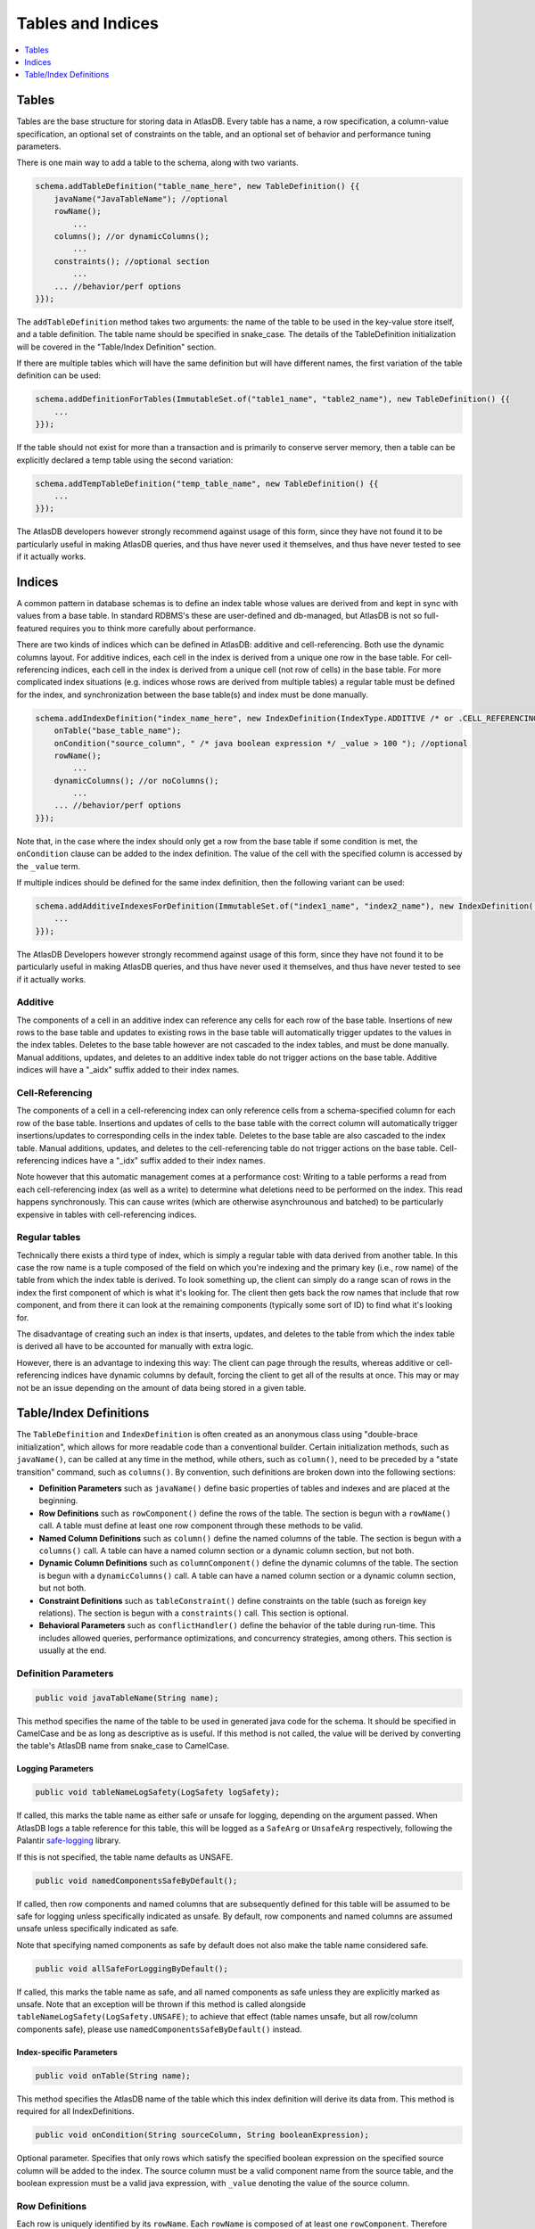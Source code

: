 .. _tables-and-indices:

==================
Tables and Indices
==================

.. contents::
   :local:
   :depth: 1

Tables
======

Tables are the base structure for storing data in AtlasDB. Every table
has a name, a row specification, a column-value specification, an
optional set of constraints on the table, and an optional set of
behavior and performance tuning parameters.

There is one main way to add a table to the schema, along with two
variants.

.. code:: java

    schema.addTableDefinition("table_name_here", new TableDefinition() {{
        javaName("JavaTableName"); //optional
        rowName();
            ...
        columns(); //or dynamicColumns();
            ...
        constraints(); //optional section
            ...
        ... //behavior/perf options
    }});

The ``addTableDefinition`` method takes two arguments: the name of the
table to be used in the key-value store itself, and a table definition.
The table name should be specified in snake\_case. The details of the
TableDefinition initialization will be covered in the "Table/Index
Definition" section.

If there are multiple tables which will have the same definition but
will have different names, the first variation of the table definition
can be used:

.. code:: java

    schema.addDefinitionForTables(ImmutableSet.of("table1_name", "table2_name"), new TableDefinition() {{
        ...
    }});

If the table should not exist for more than a transaction and is
primarily to conserve server memory, then a table can be explicitly
declared a temp table using the second variation:

.. code:: java

    schema.addTempTableDefinition("temp_table_name", new TableDefinition() {{
        ...
    }});

The AtlasDB developers however strongly recommend against usage of this
form, since they have not found it to be particularly useful in making
AtlasDB queries, and thus have never used it themselves, and thus have
never tested to see if it actually works.

Indices
=======

.. role:: strike

A common pattern in database schemas is to define an index table whose
values are derived from and kept in sync with values from a base table.
In standard RDBMS's these are user-defined and db-managed, but AtlasDB
:strike:`is not so full-featured` requires you to think more carefully
about performance.

There are two kinds of indices which can be defined in AtlasDB: additive
and cell-referencing. Both use the dynamic columns layout. For additive
indices, each cell in the index is derived from a unique one row in the
base table. For cell-referencing indices, each cell in the index is
derived from a unique cell (not row of cells) in the base table. For
more complicated index situations (e.g. indices whose rows are derived
from multiple tables) a regular table must be defined for the index, and
synchronization between the base table(s) and index must be done
manually.

.. code:: java

    schema.addIndexDefinition("index_name_here", new IndexDefinition(IndexType.ADDITIVE /* or .CELL_REFERENCING */) {{
        onTable("base_table_name");
        onCondition("source_column", " /* java boolean expression */ _value > 100 "); //optional
        rowName();
            ...
        dynamicColumns(); //or noColumns();
            ...
        ... //behavior/perf options
    }});

Note that, in the case where the index should only get a row from the
base table if some condition is met, the ``onCondition`` clause can be
added to the index definition. The value of the cell with the specified
column is accessed by the ``_value`` term.

If multiple indices should be defined for the same index definition,
then the following variant can be used:

.. code:: java

    schema.addAdditiveIndexesForDefinition(ImmutableSet.of("index1_name", "index2_name"), new IndexDefinition(...) {{
        ...
    }});

The AtlasDB Developers however strongly recommend against usage of this
form, since they have not found it to be particularly useful in making
AtlasDB queries, and thus have never used it themselves, and thus have
never tested to see if it actually works.

Additive
--------

The components of a cell in an additive index can reference any cells
for each row of the base table. Insertions of new rows to the base table
and updates to existing rows in the base table will automatically
trigger updates to the values in the index tables. Deletes to the base
table however are not cascaded to the index tables, and must be done
manually. Manual additions, updates, and deletes to an additive index
table do not trigger actions on the base table. Additive indices will
have a "\_aidx" suffix added to their index names.

Cell-Referencing
----------------

The components of a cell in a cell-referencing index can only reference
cells from a schema-specified column for each row of the base table.
Insertions and updates of cells to the base table with the correct
column will automatically trigger insertions/updates to corresponding
cells in the index table. Deletes to the base table are also cascaded to
the index table. Manual additions, updates, and deletes to the
cell-referencing table do not trigger actions on the base table.
Cell-referencing indices have a "\_idx" suffix added to their index
names.

Note however that this automatic management comes at a performance cost:
Writing to a table performs a read from each cell-referencing index (as
well as a write) to determine what deletions need to be performed on the
index. This read happens synchronously. This can cause writes (which are
otherwise asynchrounous and batched) to be particularly expensive in
tables with cell-referencing indices.

Regular tables
--------------

Technically there exists a third type of index, which is simply a
regular table with data derived from another table. In this case the row
name is a tuple composed of the field on which you're indexing and the
primary key (i.e., row name) of the table from which the index table is
derived. To look something up, the client can simply do a range scan of
rows in the index the first component of which is what it's looking for.
The client then gets back the row names that include that row component,
and from there it can look at the remaining components (typically some
sort of ID) to find what it's looking for.

The disadvantage of creating such an index is that inserts, updates, and
deletes to the table from which the index table is derived all have to
be accounted for manually with extra logic.

However, there is an advantage to indexing this way: The client can page
through the results, whereas additive or cell-referencing indices have
dynamic columns by default, forcing the client to get all of the results
at once. This may or may not be an issue depending on the amount of data
being stored in a given table.

Table/Index Definitions
=======================

The ``TableDefinition`` and ``IndexDefinition`` is often created as an
anonymous class using "double-brace initialization", which allows for
more readable code than a conventional builder. Certain initialization
methods, such as ``javaName()``, can be called at any time in the
method, while others, such as ``column()``, need to be preceded by a
"state transition" command, such as ``columns()``. By convention, such
definitions are broken down into the following sections:

-  **Definition Parameters** such as ``javaName()`` define basic
   properties of tables and indexes and are placed at the beginning.
-  **Row Definitions** such as ``rowComponent()`` define the rows of the
   table. The section is begun with a ``rowName()`` call. A table must
   define at least one row component through these methods to be valid.
-  **Named Column Definitions** such as ``column()`` define the named
   columns of the table. The section is begun with a ``columns()`` call.
   A table can have a named column section or a dynamic column section,
   but not both.
-  **Dynamic Column Definitions** such as ``columnComponent()`` define
   the dynamic columns of the table. The section is begun with a
   ``dynamicColumns()`` call. A table can have a named column section or
   a dynamic column section, but not both.
-  **Constraint Definitions** such as ``tableConstraint()`` define
   constraints on the table (such as foreign key relations). The section
   is begun with a ``constraints()`` call. This section is optional.
-  **Behavioral Parameters** such as ``conflictHandler()`` define the
   behavior of the table during run-time. This includes allowed queries,
   performance optimizations, and concurrency strategies, among others.
   This section is usually at the end.

Definition Parameters
---------------------

.. code:: java

    public void javaTableName(String name);

This method specifies the name of the table to be used in generated java
code for the schema. It should be specified in CamelCase and be as long
as descriptive as is useful. If this method is not called, the value
will be derived by converting the table's AtlasDB name from snake\_case
to CamelCase.

Logging Parameters
~~~~~~~~~~~~~~~~~~

.. code:: java

    public void tableNameLogSafety(LogSafety logSafety);

If called, this marks the table name as either safe or unsafe
for logging, depending on the argument passed. When AtlasDB logs
a table reference for this table, this will be logged as a ``SafeArg``
or ``UnsafeArg`` respectively, following the Palantir
`safe-logging <https://github.com/palantir/safe-logging>`__ library.

If this is not specified, the table name defaults as UNSAFE.

.. code:: java

    public void namedComponentsSafeByDefault();

If called, then row components and named columns that are subsequently
defined for this table will be assumed to be safe for logging unless
specifically indicated as unsafe. By default, row components and named
columns are assumed unsafe unless specifically indicated as safe.

Note that specifying named components as safe by default does not
also make the table name considered safe.

.. code:: java

    public void allSafeForLoggingByDefault();

If called, this marks the table name as safe, and all named components as
safe unless they are explicitly marked as unsafe. Note that an exception
will be thrown if this method is called alongside ``tableNameLogSafety(LogSafety.UNSAFE)``;
to achieve that effect (table names unsafe, but all row/column components safe),
please use ``namedComponentsSafeByDefault()`` instead.

Index-specific Parameters
~~~~~~~~~~~~~~~~~~~~~~~~~

.. code:: java

    public void onTable(String name);

This method specifies the AtlasDB name of the table which this index
definition will derive its data from. This method is required for all
IndexDefinitions.

.. code:: java

    public void onCondition(String sourceColumn, String booleanExpression);

Optional parameter. Specifies that only rows which satisfy the specified
boolean expression on the specified source column will be added to the
index. The source column must be a valid component name from the source
table, and the boolean expression must be a valid java expression, with
``_value`` denoting the value of the source column.

Row Definitions
---------------

Each row is uniquely identified by its ``rowName``. Each ``rowName`` is
composed of at least one ``rowComponent``. Therefore each row is
uniquely identified by the permutation of its ``rowComponent`` values.
Order matters. For example,

.. code:: java

    rowName();
        rowComponent("object_id",           ValueType.FIXED_LONG);
        rowComponent("group_id",            ValueType.VAR_LONG); partition(GROUP_PARTITIONER);
        rowComponent("fragment_version_id", ValueType.VAR_LONG);

This means that each row in this table is uniquely identified by a
3-tuple consisting of an object ID, a group ID, and a fragment version
ID.

Only the last ``rowComponent`` of a ``rowName`` can be set to
``ValueType.STRING`` or to ``ValueType.BLOB`` because values of these
types do not explicitly or implicitly track their own size. If you need
a ``rowComponent`` other than the last one to be a string or a byte
array, use ``ValueType.VAR_STRING`` or ``ValueType.SIZED_BLOB`` instead.
See the ValueTypes section for more information

.. code:: java

    public void rowComponent(String componentName, ValueType valueType, ValueByteOrder valueByteOrder = ValueByteOrder.ASCENDING);

By default, all rows are stored in ascending byte order. This means
range results are iterated in ascending order. If you need to access
rows in reverse order, then adding the ``ValueByteOrder.DESCENDING``
argument will store them in descending order instead.

.. code:: java

   public void rowComponent(String componentName, ValueType valueType, ValueByteOrder valueByteOrder, LogSafety logSafety = LogSafety.UNSAFE);

You may also identify a row component as being explicitly safe or unsafe
for logging. (If this is not specified it defaults to unsafe, or safe if
the table was set to default components as being safe.)

.. _tables-and-indices-partitioners:

Partitioners
~~~~~~~~~~~~

Each row component, after being defined, may then have a partitioner
specified on them. The partitioner is responsible for split the space of
possible values for each row component into a number of ranges. Rows are
then partitioned according to the row component ranges; rows which fall
into the same partition are stored in the same server shard. Performance
is optimized by putting rows often accessed together in the same
partition, while spreading rows equally across all partitions.

.. code:: java

    public void partition(RowNamePartitioner... partitioners);

    public ExplicitRowNamePartitioner explicit(String... componentValues);
    public ExplicitRowNamePartitioner explicit(long... componentValues);
    public UniformRowNamePartitioner uniform();

By default, all row components use ``partition(uniform())``. If however,
certain values are certain to be stored/access very often (the group ids
of the objects, in the above example), they can have partitions
explicitly created for them by specifying ``explicit(...)``. Note that
use of ``partition()`` assumes the order storage of rows; if there is no
good way to partition the rows uniformly and range requests are not
needed, then perhaps ``partitionStrategy(PartitionStrategy.HASH)`` is a
better idea for your table.

.. warning::
   The most significant component of any
   table is used by the partitioner to distribute data across the cluster.
   To avoid hot-spotting, the type of the first row component should NOT be
   a VAR\_LONG, a VAR\_SIGNED\_LONG, or a SIZED\_BLOB.

For a safe data distribution it is suggested the usage of
``hashFirstRowComponent()``:

.. code:: java

    rowName();
        hashFirstRowComponent()
        rowComponent("secondary_row_component_of_any_type", ValueType.VAR_LONG);

Table Named Columns
-------------------

For tables using the named columns layout, the column name and value
type referenced by each column is specified by a single command.

.. code:: java

    public void column(String columnName, String shortName, ValueType valueType)
    public void column(String columnName, String shortName, Class<?> protoOrPersistable, Compression compression = Compression.NONE)
    public void column(String columnName, String shortName, Class<?> protoOrPersistable, Compression compression, LogSafety logSafety = LogSafety.UNSAFE)

The column name is the name of the column that will be used in the
generated java code and table metadata. The short name is a one or two
character label which will be the actual name for the column when stored
in AtlasDB. Any ValueType may be used as the value for a column, as well
as any protobuffer class or Persistable. AtlasDB will handle serializing
and deserializing the proto/persistable to and from its byte array
representation, and will optionally also compress the byte array to save
space using the method you specify. Columns can not be overloaded with
multiple types - each ``column()`` call must contain unique column names
and short names.

Also, you may explicitly identify the name of this column to be safe or
unsafe for logging. We don't currently support having different safety
levels for the column name and the short name.
(If this is not specified it defaults to unsafe, or safe if
the table was set to default components as being safe.)

If instead you don't need a row to have multiple columns and all
table information can be encapsulated in the row components, then the
section can instead be specified with ``noColumns()``, which defines the
table to contain a single column "exists" with short name "e" and value
type VAR\_LONG (always zero).

Table Dynamic Columns
---------------------

For dynamic columns, the name-value components that make up the column
and the value type referenced by columns are specified by separate
commands.

.. code:: java

    public void columnComponent(String componentName, ValueType valueType, ValueByteOrder byteOrder = ValueByteOrder.ASCENDING)

Each column component is made up of a component name (specified in
snake\_case), a value type, and optionally a byte ordering. Column
components for dynamic columns must be primitive ValueTypes which can be
partitioned and ordered. The order of the column component calls is the
order in which the components will be stored together. Since dyanmic
columns of a row are retrieved in byte order, this means column
component ordering determines sort ordering for retrieval.

.. code:: java

    public void value(ValueType valueType)
    public void value(Class<? extends GeneratedMessage> proto, Compression compression = Compression.NONE)

Every dynamic column will also have a value associated with it, which
can be a primitive ValueType or protobuf (optionally compressed).

If values are not needed for the table, specifying
``value(ValueType.VAR_LONG)`` and ``maxValueSize(1)`` is conventional.
The max value size command is a performance hint for AtlasDB.

Index Rows and Columns
----------------------

Indices are a little more constrained in their definition than tables,
since their components must be primitive value-types derived from the
pre-existing components of a table. All index definitions also do not
get a choice between named and dynamic column types: If the index is
defined with columns, then it is dynamic; if defined without columns,
this it is named with an implicit ``noColumns()``.

Both the ``rowName()`` and ``dynamicColumns()`` sections use the same
methods to define their components:

.. code:: java

    public void componentFromRow(String componentName,
                                 ValueType valueType,
                                 ValueByteOrder byteOrder = ValueByteOrder.ASCENDING,
                                 String sourceComponentName = componentName);

    public void componentFromColumn(String componentName,
                                    ValueType valueType,
                                    ValueByteOrder byteOrder = ValueByteOrder.ASCENDING,
                                    String sourceColumnName = componentName,
                                    String codeToAccessValue);

    public void componentFromDynamicColumn(String componentName,
                                           ValueType valueType,
                                           ValueByteOrder byteOrder = ValueByteOrder.ASCENDING,
                                           String sourceComponentName = componentName);

All components define a component name, value-type, byte-order, which
defaults to ascending if unspecified, and component name of the source
row/column component, which by default is assumed to be the same as the
component name specified earlier. Note that for cell-referencing
indexes, all index components derived from columns need to reference the
same column.

For components being derived from named columns, an additional "code to
access value" argument is required. This argument allows value-type
index components to be extracted from more complicated protobuf or
serializable column components. The argument must be a valid java source
code expression, where ``_value`` is the value of the table component.

For the row definitions section, each ``componentFromRow`` call can be
succeeded by a ``partitioner()`` call, in the exact same manner as for
table rows. For more information, see the Partitioners subsection of
Table Rows.

Constraints
-----------

Sometimes the set of valid values for a table is smaller than the set of
valid values specified by just type information. In these cases, it can
be useful to explicitly express these constraints when defining the
tables to ensure that code written against these tables do not violate
them. The AtlasDB schema allows three different types of constraints to
be defined: Foreign key constraints, table constraints, and row
constraints. Note however, that these constraints are used mostly for
staging and debugging environments only and will usually not be enabled
in production due to their sometimes prohibitive performance costs.

.. code:: java

    public void foreignKeyConstraint(ForeignKeyConstraingMetadata constraint);
    public void tableConstraint(TableConstraint constraint);
    public void rowConstraint(RowConstraintMetadata constraint);

-  **Foreign Key Constraints** reach across tables and specify that
   certain components must have matching values with components from
   another table.
-  **Table Constraints** affect the whole table and at present define
   immutability constraints for those tables. See the javadoc for
   TableConstraint for details.
-  **Row Constraints** define constraints for which each table row must
   satisfy. These operations can be specifying that certain components
   must be nonnegative, or that certain row components and column
   components must contain the same value.

Behavioral Parameters
---------------------

.. code:: java

    public void conflictHandler(ConflictHandler handler = ConflictHandler.RETRY_ON_WRITE_WRITE);

The conflict handler parameter specifies the MVCC transaction semantics
for the table.

.. code:: java

    public void partitionStrategy(PartitionStrategy strategy = PartitionStrategy.ORDERED);

Specifies the strategy for how rows in the table will be partitioned
across database shards.

-  **ORDERED** means that rows will be partitioned into contiguous
   chunks of the table space. This is useful if your table needs range
   scans. See the partitions section for more information.
-  **HASH** means that rows will be partitioned based on the hashes of
   their row. This avoids hotspotting, but makes range scans rather
   difficult.

.. code:: java

    public void cachePriority(CachePriority priority = CachePriority.WARM);

Specifies the retention policy for caching AtlasDB queries and their
results. Values are **COLDEST, COLD, WARM, HOT, HOTTEST.** The hotter
the setting, the more queries and the longer they are stored.

.. code:: java

    public void dbCompressionRequested();

Cassandra only - specifies whether the table should be stored
compressed.

.. code:: java

    public void rangeScanAllowed();

Specifies whether a table should be allowed to have range scans
conducted on its rows.

.. note::
   If this option is not selected, you will
   not be able to use the **getRange** operation against your table!

.. code:: java

    public void negativeLookups();

Cassandra only - if certain queries are expected to regularly search for
non-existent rows, this will have cassandra create bloom filters on the
rows to speed up the search.

.. code:: java

    public void maxValueSize(int size);

Performance hint - specifies the size in bytes of the largest value
which any given row in the table may hold.
